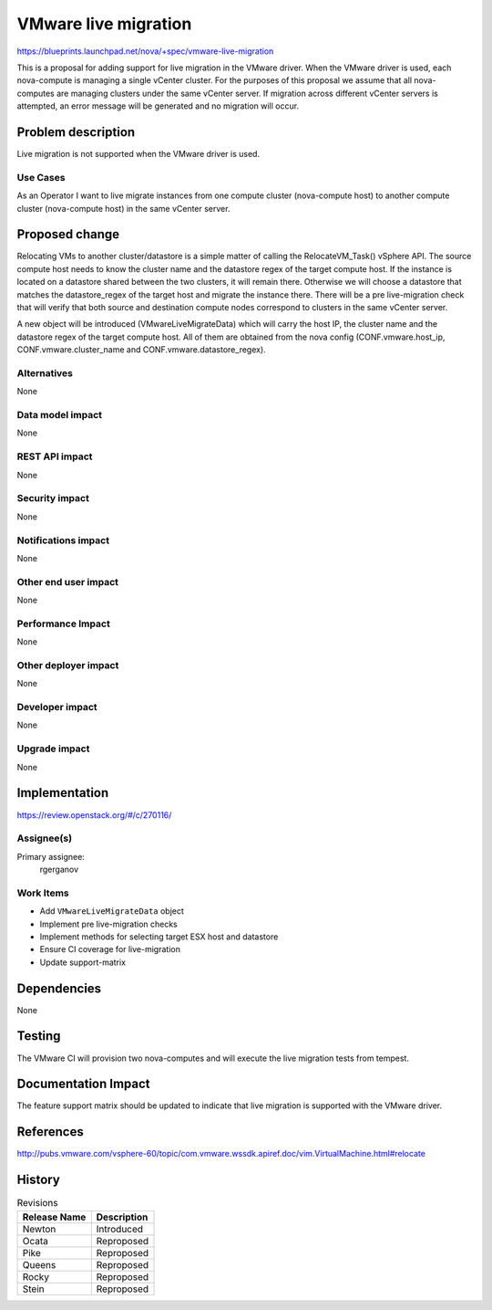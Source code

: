 ..
 This work is licensed under a Creative Commons Attribution 3.0 Unported
 License.

 http://creativecommons.org/licenses/by/3.0/legalcode

=====================
VMware live migration
=====================

https://blueprints.launchpad.net/nova/+spec/vmware-live-migration

This is a proposal for adding support for live migration in the VMware
driver. When the VMware driver is used, each nova-compute is managing a
single vCenter cluster. For the purposes of this proposal we assume that
all nova-computes are managing clusters under the same vCenter server. If
migration across different vCenter servers is attempted, an error message
will be generated and no migration will occur.

Problem description
===================

Live migration is not supported when the VMware driver is used.

Use Cases
---------

As an Operator I want to live migrate instances from one compute cluster
(nova-compute host) to another compute cluster (nova-compute host) in the
same vCenter server.

Proposed change
===============

Relocating VMs to another cluster/datastore is a simple matter of calling the
RelocateVM_Task() vSphere API. The source compute host needs to know the
cluster name and the datastore regex of the target compute host. If the
instance is located on a datastore shared between the two clusters, it will
remain there. Otherwise we will choose a datastore that matches the
datastore_regex of the target host and migrate the instance there. There will
be a pre live-migration check that will verify that both source and
destination compute nodes correspond to clusters in the same vCenter server.

A new object will be introduced (VMwareLiveMigrateData) which will carry the
host IP, the cluster name and the datastore regex of the target compute host.
All of them are obtained from the nova config (CONF.vmware.host_ip,
CONF.vmware.cluster_name and CONF.vmware.datastore_regex).

Alternatives
------------

None

Data model impact
-----------------

None

REST API impact
---------------

None

Security impact
---------------

None

Notifications impact
--------------------

None

Other end user impact
---------------------

None

Performance Impact
------------------

None

Other deployer impact
---------------------

None

Developer impact
----------------

None

Upgrade impact
--------------

None

Implementation
==============

https://review.openstack.org/#/c/270116/

Assignee(s)
-----------

Primary assignee:
  rgerganov

Work Items
----------

* Add ``VMwareLiveMigrateData`` object
* Implement pre live-migration checks
* Implement methods for selecting target ESX host and datastore
* Ensure CI coverage for live-migration
* Update support-matrix

Dependencies
============

None

Testing
=======

The VMware CI will provision two nova-computes and will execute the live
migration tests from tempest.

Documentation Impact
====================

The feature support matrix should be updated to indicate that live migration
is supported with the VMware driver.

References
==========

http://pubs.vmware.com/vsphere-60/topic/com.vmware.wssdk.apiref.doc/vim.VirtualMachine.html#relocate


History
=======

.. list-table:: Revisions
   :header-rows: 1

   * - Release Name
     - Description
   * - Newton
     - Introduced
   * - Ocata
     - Reproposed
   * - Pike
     - Reproposed
   * - Queens
     - Reproposed
   * - Rocky
     - Reproposed
   * - Stein
     - Reproposed

